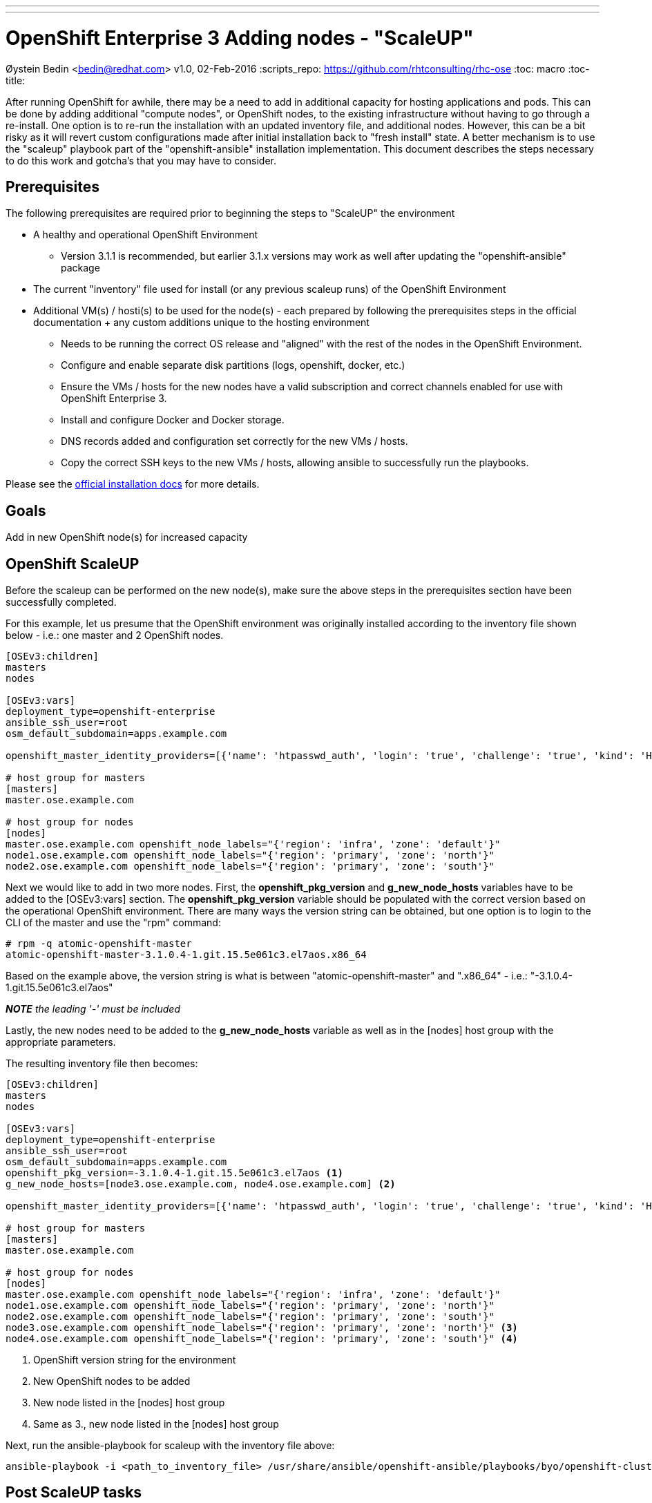 ---
---
= OpenShift Enterprise 3 Adding nodes - "ScaleUP"
Øystein Bedin <bedin@redhat.com>
v1.0, 02-Feb-2016
:scripts_repo: https://github.com/rhtconsulting/rhc-ose
:toc: macro
:toc-title:

toc::[]

After running OpenShift for awhile, there may be a need to add in additional capacity for hosting applications and pods. This can be done by adding additional "compute nodes", or OpenShift nodes, to the existing infrastructure without having to go through a re-install. One option is to re-run the installation with an updated inventory file, and additional nodes. However, this can be a bit risky as it will revert custom configurations made after initial installation back to "fresh install" state. A better mechanism is to use the "scaleup" playbook part of the "openshift-ansible" installation implementation. This document describes the steps necessary to do this work and gotcha's that you may have to consider. 


== Prerequisites

The following prerequisites are required prior to beginning the steps to "ScaleUP" the environment 

* A healthy and operational OpenShift Environment
** Version 3.1.1 is recommended, but earlier 3.1.x versions may work as well after updating the "openshift-ansible" package
* The current "inventory" file used for install (or any previous scaleup runs) of the OpenShift Environment
* Additional VM(s) / hosti(s) to be used for the node(s) - each prepared by following the prerequisites steps in the official documentation + any custom additions unique to the hosting environment
** Needs to be running the correct OS release and "aligned" with the rest of the nodes in the OpenShift Environment.
** Configure and enable separate disk partitions (logs, openshift, docker, etc.)
** Ensure the VMs / hosts for the new nodes have a valid subscription and correct channels enabled for use with OpenShift Enterprise 3. 
** Install and configure Docker and Docker storage. 
** DNS records added and configuration set correctly for the new VMs / hosts.
** Copy the correct SSH keys to the new VMs / hosts, allowing ansible to successfully run the playbooks.

Please see the https://docs.openshift.com/enterprise/3.1/install_config/install/prerequisites.html[official installation docs] for more details.

== Goals

Add in new OpenShift node(s) for increased capacity 

== OpenShift ScaleUP

Before the scaleup can be performed on the new node(s), make sure the above steps in the prerequisites section have been successfully completed.

For this example, let us presume that the OpenShift environment was originally installed according to the inventory file shown below - i.e.: one master and 2 OpenShift nodes.  

[source]
----
[OSEv3:children]
masters
nodes

[OSEv3:vars]
deployment_type=openshift-enterprise
ansible_ssh_user=root
osm_default_subdomain=apps.example.com

openshift_master_identity_providers=[{'name': 'htpasswd_auth', 'login': 'true', 'challenge': 'true', 'kind': 'HTPasswdPasswordIdentityProvider', 'filename': '/etc/origin/openshift-passwd'}]

# host group for masters
[masters]
master.ose.example.com 

# host group for nodes
[nodes]
master.ose.example.com openshift_node_labels="{'region': 'infra', 'zone': 'default'}"
node1.ose.example.com openshift_node_labels="{'region': 'primary', 'zone': 'north'}"
node2.ose.example.com openshift_node_labels="{'region': 'primary', 'zone': 'south'}"
----

Next we would like to add in two more nodes. First, the *openshift_pkg_version* and *g_new_node_hosts* variables have to be added to the [OSEv3:vars] section. The *openshift_pkg_version* variable should be populated with the correct version based on the operational OpenShift environment. There are many ways the version string can be obtained, but one option is to login to the CLI of the master and use the "rpm" command:

    # rpm -q atomic-openshift-master
    atomic-openshift-master-3.1.0.4-1.git.15.5e061c3.el7aos.x86_64

Based on the example above, the version string is what is between "atomic-openshift-master" and ".x86_64" - i.e.: "-3.1.0.4-1.git.15.5e061c3.el7aos"

**__NOTE__** _the leading '-' must be included_


Lastly, the new nodes need to be added to the *g_new_node_hosts* variable as well as in the [nodes] host group with the appropriate parameters.

The resulting inventory file then becomes:

[source]
----
[OSEv3:children]
masters
nodes

[OSEv3:vars]
deployment_type=openshift-enterprise
ansible_ssh_user=root
osm_default_subdomain=apps.example.com
openshift_pkg_version=-3.1.0.4-1.git.15.5e061c3.el7aos <1>
g_new_node_hosts=[node3.ose.example.com, node4.ose.example.com] <2>

openshift_master_identity_providers=[{'name': 'htpasswd_auth', 'login': 'true', 'challenge': 'true', 'kind': 'HTPasswdPasswordIdentityProvider', 'filename': '/etc/origin/openshift-passwd'}]

# host group for masters
[masters]
master.ose.example.com

# host group for nodes
[nodes]
master.ose.example.com openshift_node_labels="{'region': 'infra', 'zone': 'default'}"
node1.ose.example.com openshift_node_labels="{'region': 'primary', 'zone': 'north'}"
node2.ose.example.com openshift_node_labels="{'region': 'primary', 'zone': 'south'}"
node3.ose.example.com openshift_node_labels="{'region': 'primary', 'zone': 'north'}" <3>
node4.ose.example.com openshift_node_labels="{'region': 'primary', 'zone': 'south'}" <4>
----
<1> OpenShift version string for the environment
<2> New OpenShift nodes to be added
<3> New node listed in the [nodes] host group
<4> Same as 3., new node listed in the [nodes] host group

Next, run the ansible-playbook for scaleup with the inventory file above:

    ansible-playbook -i <path_to_inventory_file> /usr/share/ansible/openshift-ansible/playbooks/byo/openshift-cluster/scaleup.yml

== Post ScaleUP tasks
After completing the scaleup, make sure to complete all post-install steps that were performed on the already existing nodes. This can include, but is not limited to:

* Install custom certificates
* Ensure NFS shares are accessible
